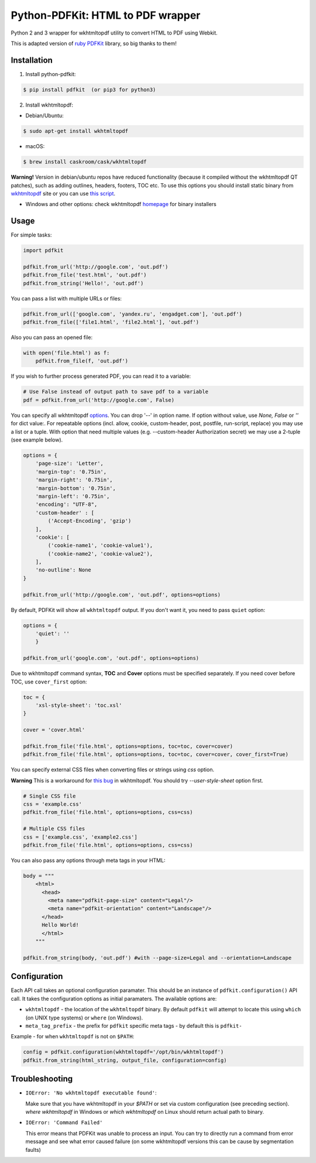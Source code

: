 Python-PDFKit: HTML to PDF wrapper
==================================


.. image:: https://travis-ci.org/JazzCore/python-pdfkit.png?branch=master
        :target: https://travis-ci.org/JazzCore/python-pdfkit

.. image:: https://badge.fury.io/py/pdfkit.svg
        :target: http://badge.fury.io/py/pdfkit

Python 2 and 3 wrapper for wkhtmltopdf utility to convert HTML to PDF using Webkit.

This is adapted version of `ruby PDFKit <https://github.com/pdfkit/pdfkit>`_ library, so big thanks to them!

Installation
------------

1. Install python-pdfkit:

.. code-block:: bash

	$ pip install pdfkit  (or pip3 for python3)

2. Install wkhtmltopdf:

* Debian/Ubuntu:

.. code-block:: bash

	$ sudo apt-get install wkhtmltopdf
	
* macOS:

.. code-block:: bash

	$ brew install caskroom/cask/wkhtmltopdf

**Warning!** Version in debian/ubuntu repos have reduced functionality (because it compiled without the wkhtmltopdf QT patches), such as adding outlines, headers, footers, TOC etc. To use this options you should install static binary from `wkhtmltopdf <http://wkhtmltopdf.org/>`_ site or you can use `this script <https://github.com/JazzCore/python-pdfkit/blob/master/travis/before-script.sh>`_.

* Windows and other options: check wkhtmltopdf `homepage <http://wkhtmltopdf.org/>`_ for binary installers

Usage
-----

For simple tasks:

.. code-block:: python

	import pdfkit

	pdfkit.from_url('http://google.com', 'out.pdf')
	pdfkit.from_file('test.html', 'out.pdf')
	pdfkit.from_string('Hello!', 'out.pdf')

You can pass a list with multiple URLs or files:

.. code-block:: python

	pdfkit.from_url(['google.com', 'yandex.ru', 'engadget.com'], 'out.pdf')
	pdfkit.from_file(['file1.html', 'file2.html'], 'out.pdf')

Also you can pass an opened file:

.. code-block:: python

    with open('file.html') as f:
        pdfkit.from_file(f, 'out.pdf')

If you wish to further process generated PDF, you can read it to a variable:

.. code-block:: python

    # Use False instead of output path to save pdf to a variable
    pdf = pdfkit.from_url('http://google.com', False)

You can specify all wkhtmltopdf `options <http://wkhtmltopdf.org/usage/wkhtmltopdf.txt>`_. You can drop '--' in option name. If option without value, use *None, False* or *''* for dict value:. For repeatable options (incl. allow, cookie, custom-header, post, postfile, run-script, replace) you may use a list or a tuple. With option that need multiple values (e.g. --custom-header Authorization secret) we may use a 2-tuple (see example below).

.. code-block:: python

	options = {
	    'page-size': 'Letter',
	    'margin-top': '0.75in',
	    'margin-right': '0.75in',
	    'margin-bottom': '0.75in',
	    'margin-left': '0.75in',
	    'encoding': "UTF-8",
	    'custom-header' : [
	    	('Accept-Encoding', 'gzip')
	    ],
	    'cookie': [
	    	('cookie-name1', 'cookie-value1'),
	    	('cookie-name2', 'cookie-value2'),
	    ],
	    'no-outline': None
	}

	pdfkit.from_url('http://google.com', 'out.pdf', options=options)

By default, PDFKit will show all ``wkhtmltopdf`` output. If you don't want it, you need to pass ``quiet`` option:

.. code-block:: python

    options = {
        'quiet': ''
        }

    pdfkit.from_url('google.com', 'out.pdf', options=options)

Due to wkhtmltopdf command syntax, **TOC** and **Cover** options must be specified separately. If you need cover before TOC, use ``cover_first`` option:

.. code-block:: python

	toc = {
	    'xsl-style-sheet': 'toc.xsl'
	}

	cover = 'cover.html'

	pdfkit.from_file('file.html', options=options, toc=toc, cover=cover)
	pdfkit.from_file('file.html', options=options, toc=toc, cover=cover, cover_first=True)

You can specify external CSS files when converting files or strings using *css* option.

**Warning** This is a workaround for `this bug <http://code.google.com/p/wkhtmltopdf/issues/detail?id=144>`_ in wkhtmltopdf. You should try *--user-style-sheet* option first.

.. code-block:: python

    # Single CSS file
    css = 'example.css'
    pdfkit.from_file('file.html', options=options, css=css)

    # Multiple CSS files
    css = ['example.css', 'example2.css']
    pdfkit.from_file('file.html', options=options, css=css)

You can also pass any options through meta tags in your HTML:

.. code-block:: python

	body = """
	    <html>
	      <head>
	        <meta name="pdfkit-page-size" content="Legal"/>
	        <meta name="pdfkit-orientation" content="Landscape"/>
	      </head>
	      Hello World!
	      </html>
	    """

	pdfkit.from_string(body, 'out.pdf') #with --page-size=Legal and --orientation=Landscape

Configuration
-------------

Each API call takes an optional configuration paramater. This should be an instance of ``pdfkit.configuration()`` API call. It takes the configuration options as initial paramaters. The available options are:

* ``wkhtmltopdf`` - the location of the ``wkhtmltopdf`` binary. By default ``pdfkit`` will attempt to locate this using ``which`` (on UNIX type systems) or ``where`` (on Windows).
* ``meta_tag_prefix`` - the prefix for ``pdfkit`` specific meta tags - by default this is ``pdfkit-``

Example - for when ``wkhtmltopdf`` is not on ``$PATH``:

.. code-block:: python

    config = pdfkit.configuration(wkhtmltopdf='/opt/bin/wkhtmltopdf')
    pdfkit.from_string(html_string, output_file, configuration=config)


Troubleshooting
---------------

- ``IOError: 'No wkhtmltopdf executable found'``:

  Make sure that you have wkhtmltopdf in your `$PATH` or set via custom configuration (see preceding section). *where wkhtmltopdf* in Windows or *which wkhtmltopdf* on Linux should return actual path to binary.

- ``IOError: 'Command Failed'``

  This error means that PDFKit was unable to process an input. You can try to directly run a command from error message and see what error caused failure (on some wkhtmltopdf versions this can be cause by segmentation faults)
